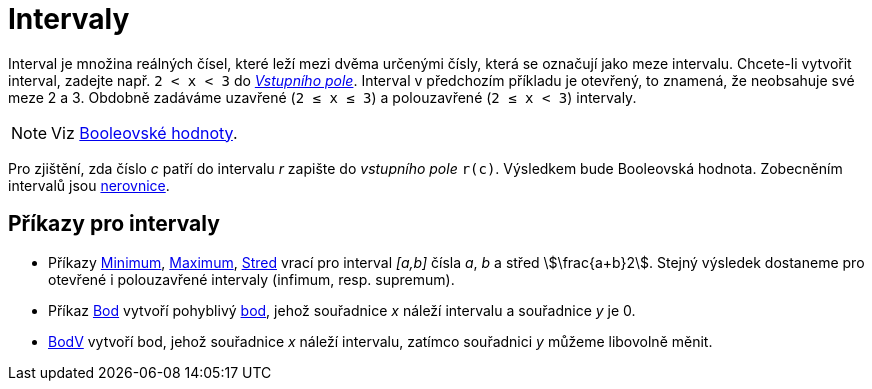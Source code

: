 = Intervaly
:page-en: Intervals
ifdef::env-github[:imagesdir: /en/modules/ROOT/assets/images]

Interval je množina reálných čísel, které leží mezi dvěma určenými čísly, která se označují jako meze intervalu. 
Chcete-li vytvořit interval, zadejte např. `++2 < x < 3++` do  xref:/Vstupní_pole.adoc[_Vstupního pole_]. Interval v předchozím příkladu je otevřený, to znamená, že neobsahuje své meze 2 a 3. 
Obdobně zadáváme uzavřené (`++2 ≤ x ≤ 3++`) a polouzavřené (`++2 ≤ x < 3++`) intervaly.


[NOTE]
====

Viz  xref:/Booleovské_hodnoty.adoc[Booleovské hodnoty].

====

Pro zjištění, zda číslo _c_ patří do intervalu _r_ zapište do _vstupního pole_ `++r(c)++`. Výsledkem bude Booleovská hodnota. Zobecněním intervalů jsou xref:/Nerovnice.adoc[nerovnice].

== Příkazy pro intervaly

* Příkazy xref:/commands/Minimum.adoc[Minimum], xref:/commands/Maximum.adoc[Maximum], xref:/commands/Stred.adoc[Stred] vrací pro interval _[a,b]_
čísla _a_, _b_ a střed stem:[\frac{a+b}2]. Stejný výsledek dostaneme pro otevřené i polouzavřené intervaly (infimum, resp. supremum).
* Příkaz xref:/commands/Bod.adoc[Bod] vytvoří pohyblivý xref:/Body_a_vektory.adoc[bod], jehož souřadnice _x_ náleží intervalu a souřadnice _y_ je 0.
* xref:/commands/BodV.adoc[BodV] vytvoří bod, jehož souřadnice _x_ náleží intervalu, zatímco souřadnici _y_ můžeme libovolně měnit.
